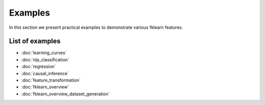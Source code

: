 Examples
========

In this section we present practical examples to demonstrate various
fklearn features.

List of examples
----------------

- :doc:`learning_curves`
- :doc:`nlp_classification`
- :doc:`regression`
- :doc:`causal_inference`
- :doc:`feature_transformation`
- :doc:`fklearn_overview`
- :doc:`fklearn_overview_dataset_generation`
